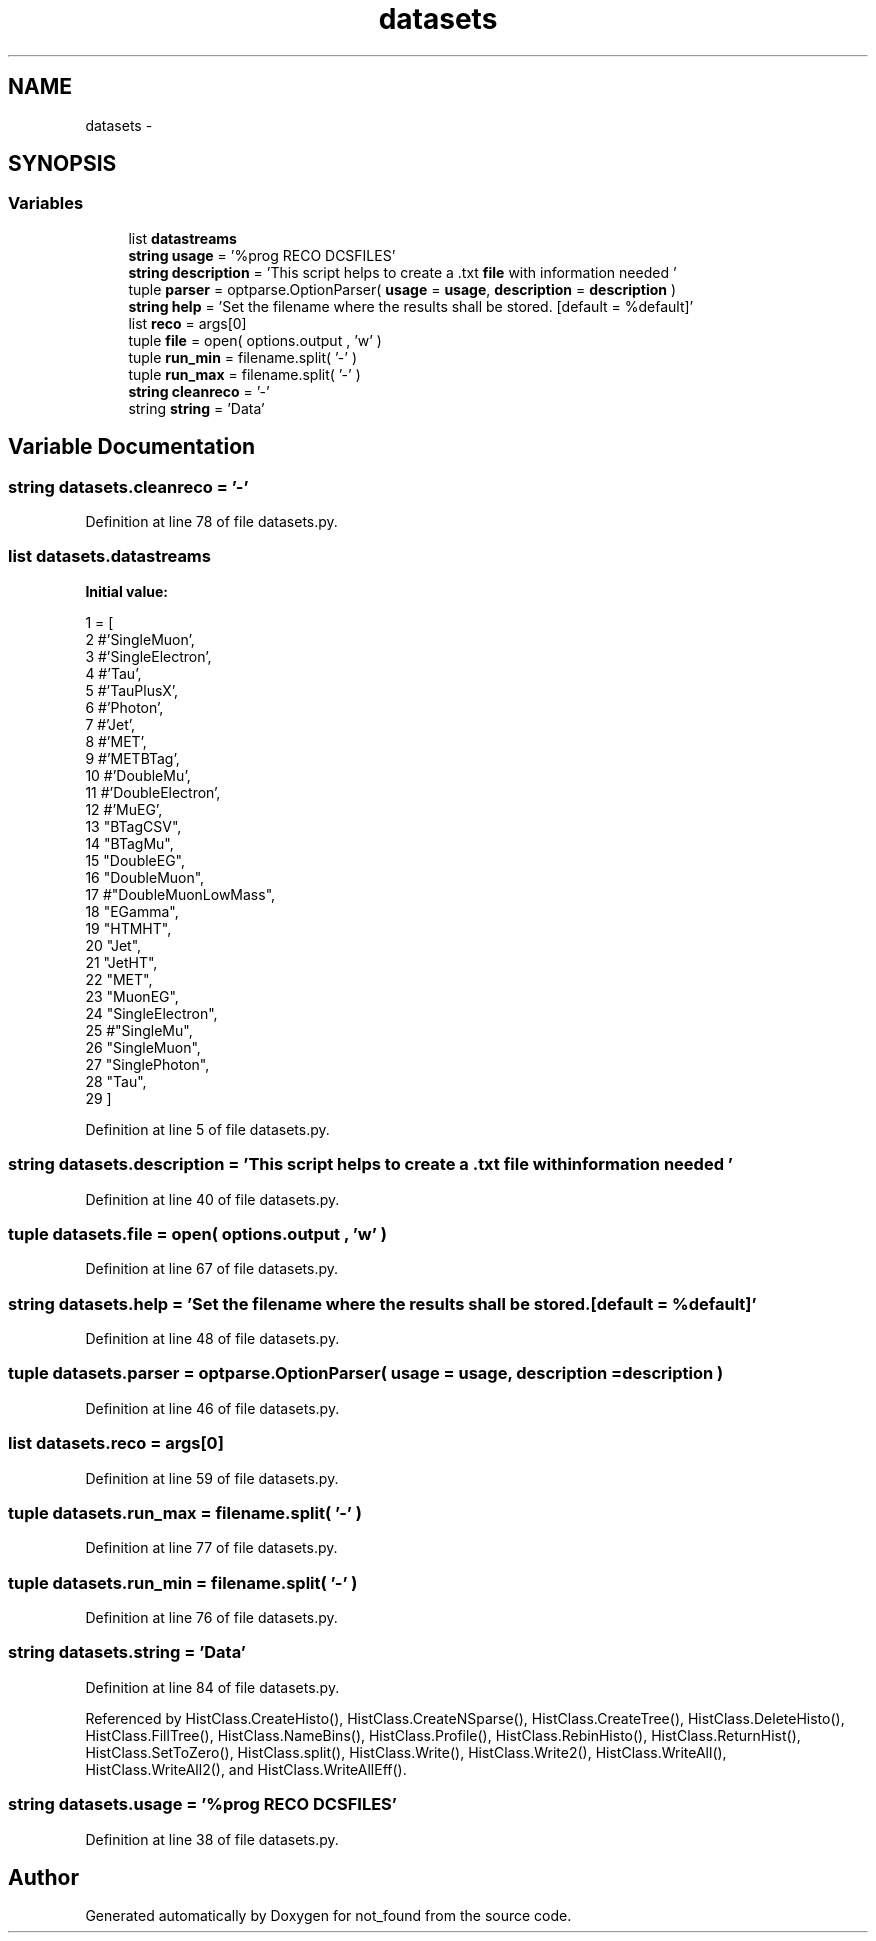 .TH "datasets" 3 "Thu Nov 5 2015" "not_found" \" -*- nroff -*-
.ad l
.nh
.SH NAME
datasets \- 
.SH SYNOPSIS
.br
.PP
.SS "Variables"

.in +1c
.ti -1c
.RI "list \fBdatastreams\fP"
.br
.ti -1c
.RI "\fBstring\fP \fBusage\fP = '%prog RECO DCSFILES'"
.br
.ti -1c
.RI "\fBstring\fP \fBdescription\fP = 'This script helps to create a \&.txt \fBfile\fP with information needed '"
.br
.ti -1c
.RI "tuple \fBparser\fP = optparse\&.OptionParser( \fBusage\fP = \fBusage\fP, \fBdescription\fP = \fBdescription\fP )"
.br
.ti -1c
.RI "\fBstring\fP \fBhelp\fP = 'Set the filename where the results shall be stored\&. [default = %default]'"
.br
.ti -1c
.RI "list \fBreco\fP = args[0]"
.br
.ti -1c
.RI "tuple \fBfile\fP = open( options\&.output , 'w' )"
.br
.ti -1c
.RI "tuple \fBrun_min\fP = filename\&.split( '-' )"
.br
.ti -1c
.RI "tuple \fBrun_max\fP = filename\&.split( '-' )"
.br
.ti -1c
.RI "\fBstring\fP \fBcleanreco\fP = '-'"
.br
.ti -1c
.RI "string \fBstring\fP = 'Data'"
.br
.in -1c
.SH "Variable Documentation"
.PP 
.SS "\fBstring\fP datasets\&.cleanreco = '-'"

.PP
Definition at line 78 of file datasets\&.py\&.
.SS "list datasets\&.datastreams"
\fBInitial value:\fP
.PP
.nf
1 = [
2                #'SingleMuon',
3                #'SingleElectron',
4                #'Tau',
5                #'TauPlusX',
6                #'Photon',
7                #'Jet',
8                #'MET',
9                #'METBTag',
10                #'DoubleMu',
11                #'DoubleElectron',
12                #'MuEG',
13                "BTagCSV",
14                "BTagMu",
15                "DoubleEG",
16                "DoubleMuon",
17                #"DoubleMuonLowMass",
18                "EGamma",
19                "HTMHT",
20                "Jet",
21                "JetHT",
22                "MET",
23                "MuonEG",
24                "SingleElectron",
25                #"SingleMu",
26                "SingleMuon",
27                "SinglePhoton",
28                "Tau",
29                ]
.fi
.PP
Definition at line 5 of file datasets\&.py\&.
.SS "\fBstring\fP datasets\&.description = 'This script helps to create a \&.txt \fBfile\fP with information needed '"

.PP
Definition at line 40 of file datasets\&.py\&.
.SS "tuple datasets\&.file = open( options\&.output , 'w' )"

.PP
Definition at line 67 of file datasets\&.py\&.
.SS "\fBstring\fP datasets\&.help = 'Set the filename where the results shall be stored\&. [default = %default]'"

.PP
Definition at line 48 of file datasets\&.py\&.
.SS "tuple datasets\&.parser = optparse\&.OptionParser( \fBusage\fP = \fBusage\fP, \fBdescription\fP = \fBdescription\fP )"

.PP
Definition at line 46 of file datasets\&.py\&.
.SS "list datasets\&.reco = args[0]"

.PP
Definition at line 59 of file datasets\&.py\&.
.SS "tuple datasets\&.run_max = filename\&.split( '-' )"

.PP
Definition at line 77 of file datasets\&.py\&.
.SS "tuple datasets\&.run_min = filename\&.split( '-' )"

.PP
Definition at line 76 of file datasets\&.py\&.
.SS "string datasets\&.string = 'Data'"

.PP
Definition at line 84 of file datasets\&.py\&.
.PP
Referenced by HistClass\&.CreateHisto(), HistClass\&.CreateNSparse(), HistClass\&.CreateTree(), HistClass\&.DeleteHisto(), HistClass\&.FillTree(), HistClass\&.NameBins(), HistClass\&.Profile(), HistClass\&.RebinHisto(), HistClass\&.ReturnHist(), HistClass\&.SetToZero(), HistClass\&.split(), HistClass\&.Write(), HistClass\&.Write2(), HistClass\&.WriteAll(), HistClass\&.WriteAll2(), and HistClass\&.WriteAllEff()\&.
.SS "\fBstring\fP datasets\&.usage = '%prog RECO DCSFILES'"

.PP
Definition at line 38 of file datasets\&.py\&.
.SH "Author"
.PP 
Generated automatically by Doxygen for not_found from the source code\&.
